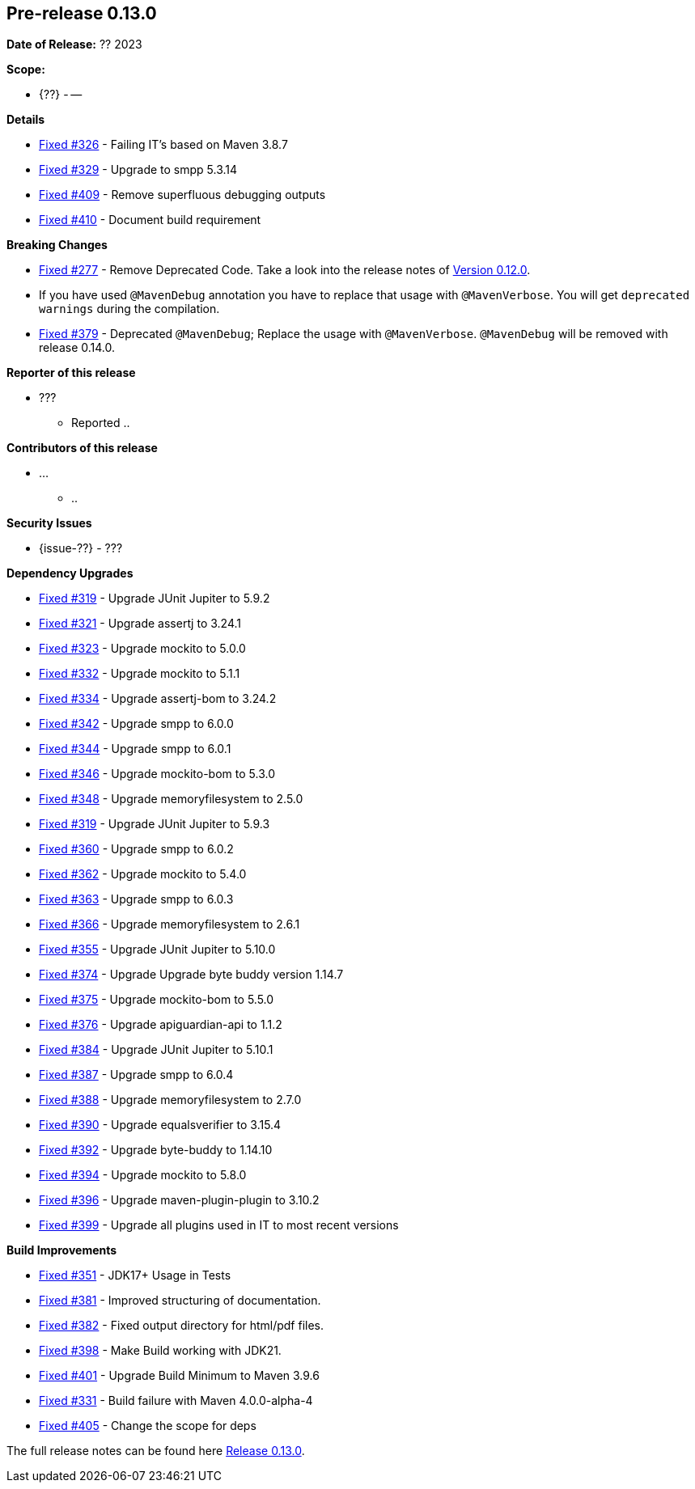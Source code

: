 // Licensed to the Apache Software Foundation (ASF) under one
// or more contributor license agreements. See the NOTICE file
// distributed with this work for additional information
// regarding copyright ownership. The ASF licenses this file
// to you under the Apache License, Version 2.0 (the
// "License"); you may not use this file except in compliance
// with the License. You may obtain a copy of the License at
//
//   http://www.apache.org/licenses/LICENSE-2.0
//
//   Unless required by applicable law or agreed to in writing,
//   software distributed under the License is distributed on an
//   "AS IS" BASIS, WITHOUT WARRANTIES OR CONDITIONS OF ANY
//   KIND, either express or implied. See the License for the
//   specific language governing permissions and limitations
//   under the License.
//
[[release-notes-0.13.0]]
== Pre-release 0.13.0

:issue-277: https://github.com/khmarbaise/maven-it-extension/issues/277[Fixed #277]
:issue-319: https://github.com/khmarbaise/maven-it-extension/issues/319[Fixed #319]
:issue-321: https://github.com/khmarbaise/maven-it-extension/issues/321[Fixed #321]
:issue-323: https://github.com/khmarbaise/maven-it-extension/issues/323[Fixed #323]
:issue-326: https://github.com/khmarbaise/maven-it-extension/issues/326[Fixed #326]
:issue-329: https://github.com/khmarbaise/maven-it-extension/issues/329[Fixed #329]
:issue-331: https://github.com/khmarbaise/maven-it-extension/issues/331[Fixed #331]
:issue-332: https://github.com/khmarbaise/maven-it-extension/issues/332[Fixed #332]
:issue-334: https://github.com/khmarbaise/maven-it-extension/issues/334[Fixed #334]
:issue-342: https://github.com/khmarbaise/maven-it-extension/issues/342[Fixed #342]
:issue-344: https://github.com/khmarbaise/maven-it-extension/issues/344[Fixed #344]
:issue-346: https://github.com/khmarbaise/maven-it-extension/issues/346[Fixed #346]
:issue-348: https://github.com/khmarbaise/maven-it-extension/issues/346[Fixed #348]
:issue-351: https://github.com/khmarbaise/maven-it-extension/issues/351[Fixed #351]
:issue-353: https://github.com/khmarbaise/maven-it-extension/issues/353[Fixed #353]
:issue-355: https://github.com/khmarbaise/maven-it-extension/issues/355[Fixed #355]
:issue-360: https://github.com/khmarbaise/maven-it-extension/issues/360[Fixed #360]
:issue-362: https://github.com/khmarbaise/maven-it-extension/issues/362[Fixed #362]
:issue-364: https://github.com/khmarbaise/maven-it-extension/issues/364[Fixed #363]
:issue-366: https://github.com/khmarbaise/maven-it-extension/issues/366[Fixed #366]
:issue-374: https://github.com/khmarbaise/maven-it-extension/issues/374[Fixed #374]
:issue-375: https://github.com/khmarbaise/maven-it-extension/issues/375[Fixed #375]
:issue-376: https://github.com/khmarbaise/maven-it-extension/issues/376[Fixed #376]
:issue-379: https://github.com/khmarbaise/maven-it-extension/issues/379[Fixed #379]
:issue-381: https://github.com/khmarbaise/maven-it-extension/issues/381[Fixed #381]
:issue-382: https://github.com/khmarbaise/maven-it-extension/issues/382[Fixed #382]
:issue-384: https://github.com/khmarbaise/maven-it-extension/issues/384[Fixed #384]
:issue-387: https://github.com/khmarbaise/maven-it-extension/issues/387[Fixed #387]
:issue-388: https://github.com/khmarbaise/maven-it-extension/issues/388[Fixed #388]
:issue-390: https://github.com/khmarbaise/maven-it-extension/issues/390[Fixed #390]
:issue-392: https://github.com/khmarbaise/maven-it-extension/issues/392[Fixed #392]
:issue-394: https://github.com/khmarbaise/maven-it-extension/issues/394[Fixed #394]
:issue-396: https://github.com/khmarbaise/maven-it-extension/issues/396[Fixed #396]
:issue-398: https://github.com/khmarbaise/maven-it-extension/issues/398[Fixed #398]
:issue-399: https://github.com/khmarbaise/maven-it-extension/issues/399[Fixed #399]
:issue-401: https://github.com/khmarbaise/maven-it-extension/issues/401[Fixed #401]
:issue-405: https://github.com/khmarbaise/maven-it-extension/issues/405[Fixed #405]
:issue-409: https://github.com/khmarbaise/maven-it-extension/issues/409[Fixed #409]
:issue-410: https://github.com/khmarbaise/maven-it-extension/issues/410[Fixed #410]
:issue-??: https://github.com/khmarbaise/maven-it-extension/issues/??[Fixed #??]

:release_0_13_0: https://github.com/khmarbaise/maven-it-extension/milestone/13

*Date of Release:* ?? 2023

*Scope:*

 - {??} - --

*Details*

 * {issue-326} - Failing IT's based on Maven 3.8.7
 * {issue-329} - Upgrade to smpp 5.3.14
 * {issue-409} - Remove superfluous debugging outputs
 * {issue-410} - Document build requirement


*Breaking Changes*

 * {issue-277} - Remove Deprecated Code. Take a look into the release notes of <<release-0.12.0.breaking-changes, Version 0.12.0>>.
 * If you have used `@MavenDebug` annotation you have to replace that usage with `@MavenVerbose`. You will
   get `deprecated warnings` during the compilation.
   * {issue-379} - Deprecated `@MavenDebug`; Replace the usage with `@MavenVerbose`.
                   `@MavenDebug` will be removed with release 0.14.0.

*Reporter of this release*

 * ???
   ** Reported ..

*Contributors of this release*

 * ...
   ** ..

*Security Issues*

 * {issue-??} - ???

*Dependency Upgrades*

 * {issue-319} - Upgrade JUnit Jupiter to 5.9.2
 * {issue-321} - Upgrade assertj to 3.24.1
 * {issue-323} - Upgrade mockito to 5.0.0
 * {issue-332} - Upgrade mockito to 5.1.1
 * {issue-334} - Upgrade assertj-bom to 3.24.2
 * {issue-342} - Upgrade smpp to 6.0.0
 * {issue-344} - Upgrade smpp to 6.0.1
 * {issue-346} - Upgrade mockito-bom to 5.3.0
 * {issue-348} - Upgrade memoryfilesystem to 2.5.0
 * {issue-319} - Upgrade JUnit Jupiter to 5.9.3
 * {issue-360} - Upgrade smpp to 6.0.2
 * {issue-362} - Upgrade mockito to 5.4.0
 * {issue-364} - Upgrade smpp to 6.0.3
 * {issue-366} - Upgrade memoryfilesystem to 2.6.1
 * {issue-355} - Upgrade JUnit Jupiter to 5.10.0
 * {issue-374} - Upgrade Upgrade byte buddy version 1.14.7
 * {issue-375} - Upgrade mockito-bom to 5.5.0
 * {issue-376} - Upgrade apiguardian-api to 1.1.2
 * {issue-384} - Upgrade JUnit Jupiter to 5.10.1
 * {issue-387} - Upgrade smpp to 6.0.4
 * {issue-388} - Upgrade memoryfilesystem to 2.7.0
 * {issue-390} - Upgrade equalsverifier to 3.15.4
 * {issue-392} - Upgrade byte-buddy to 1.14.10
 * {issue-394} - Upgrade mockito to 5.8.0
 * {issue-396} - Upgrade maven-plugin-plugin to 3.10.2
 * {issue-399} - Upgrade all plugins used in IT to most recent versions

*Build Improvements*

 * {issue-351} - JDK17+ Usage in Tests
 * {issue-381} - Improved structuring of documentation.
 * {issue-382} - Fixed output directory for html/pdf files.
 * {issue-398} - Make Build working with JDK21.
 * {issue-401} - Upgrade Build Minimum to Maven 3.9.6
 * {issue-331} - Build failure with Maven 4.0.0-alpha-4
 * {issue-405} - Change the scope for deps


The full release notes can be found here {release_0_13_0}[Release 0.13.0].
